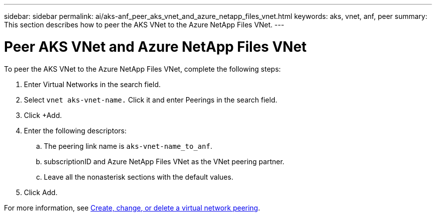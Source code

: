 ---
sidebar: sidebar
permalink: ai/aks-anf_peer_aks_vnet_and_azure_netapp_files_vnet.html
keywords: aks, vnet, anf, peer
summary: This section describes how to peer the AKS VNet to the Azure NetApp Files VNet.
---

= Peer AKS VNet and Azure NetApp Files VNet
:hardbreaks:
:nofooter:
:icons: font
:linkattrs:
:imagesdir: ../media/

//
// This file was created with NDAC Version 2.0 (August 17, 2020)
//
// 2021-08-12 10:46:35.628078
//

[.lead]
To peer the AKS VNet to the Azure NetApp Files VNet, complete the following steps:

. Enter Virtual Networks in the search field.
. Select `vnet aks-vnet-name.` Click it and enter Peerings in the search field.
. Click +Add.
. Enter the following descriptors:
.. The peering link name is `aks-vnet-name_to_anf`.
.. subscriptionID and Azure NetApp Files VNet as the VNet peering partner.
.. Leave all the nonasterisk sections with the default values.
. Click Add.

For more information, see https://docs.microsoft.com/azure/virtual-network/virtual-network-manage-peering[Create, change, or delete a virtual network peering^].
